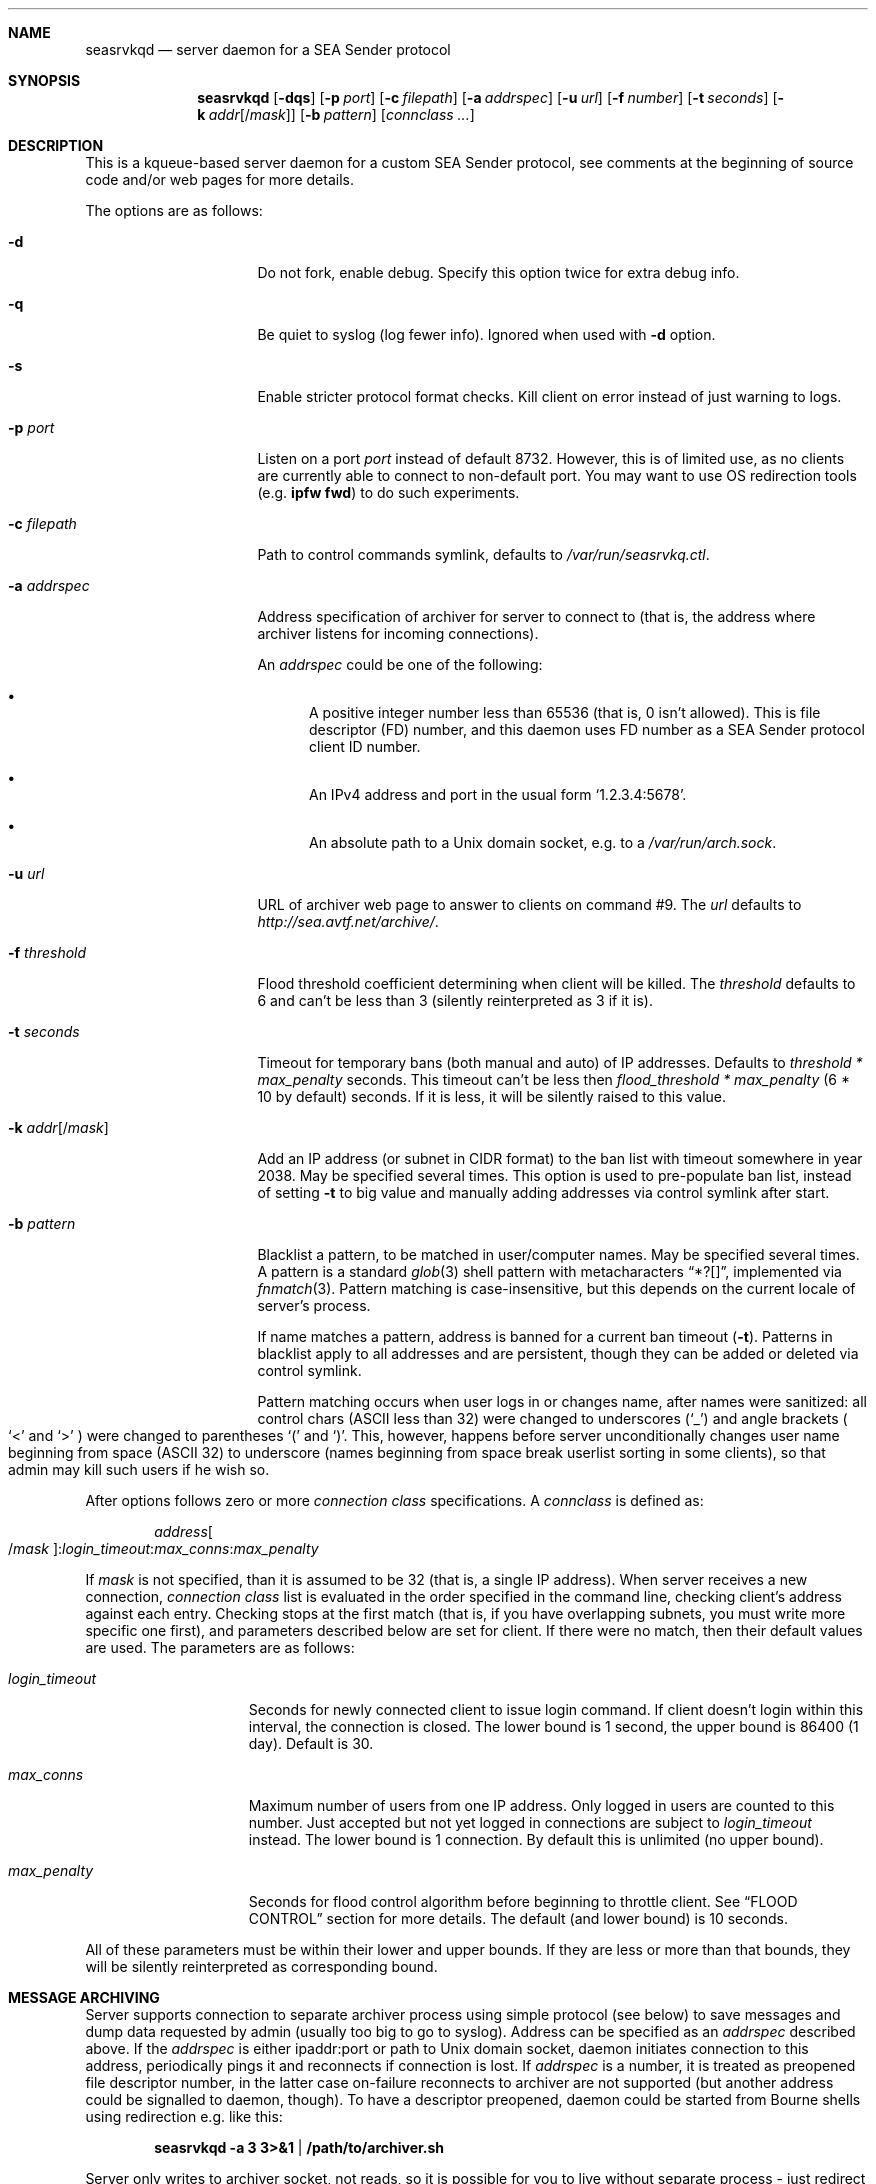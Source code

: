 .\" (c) Vadim Goncharov <vadim_nuclight@mail.ru>, 2010.
.\"
.\" All rights reserved.
.\"
.\" Redistribution and use in source and binary forms, with or without
.\" modification, are permitted provided that the following conditions
.\" are met:
.\" 1. Redistributions of source code must retain the above copyright
.\"    notice, this list of conditions and the following disclaimer.
.\" 2. Redistributions in binary form must reproduce the above copyright
.\"    notice, this list of conditions and the following disclaimer in the
.\"    documentation and/or other materials provided with the distribution.
.\"
.\" THIS SOFTWARE IS PROVIDED BY THE AUTHOR AND CONTRIBUTORS ``AS IS'' AND
.\" ANY EXPRESS OR IMPLIED WARRANTIES, INCLUDING, BUT NOT LIMITED TO, THE
.\" IMPLIED WARRANTIES OF MERCHANTABILITY AND FITNESS FOR A PARTICULAR PURPOSE
.\" ARE DISCLAIMED.  IN NO EVENT SHALL THE AUTHOR OR CONTRIBUTORS BE LIABLE
.\" FOR ANY DIRECT, INDIRECT, INCIDENTAL, SPECIAL, EXEMPLARY, OR CONSEQUENTIAL
.\" DAMAGES (INCLUDING, BUT NOT LIMITED TO, PROCUREMENT OF SUBSTITUTE GOODS
.\" OR SERVICES; LOSS OF USE, DATA, OR PROFITS; OR BUSINESS INTERRUPTION)
.\" HOWEVER CAUSED AND ON ANY THEORY OF LIABILITY, WHETHER IN CONTRACT, STRICT
.\" LIABILITY, OR TORT (INCLUDING NEGLIGENCE OR OTHERWISE) ARISING IN ANY WAY
.\" OUT OF THE USE OF THIS SOFTWARE, EVEN IF ADVISED OF THE POSSIBILITY OF
.\" SUCH DAMAGE.
.\"
.Dd October 20, 2010
.Dt SEASRVKQD 8
.Sh NAME
.Nm seasrvkqd
.Nd "server daemon for a SEA Sender protocol"
.Sh SYNOPSIS
.Nm
.Op Fl dqs
.Op Fl p Ar port
.Op Fl c Ar filepath
.Op Fl a Ar addrspec
.Op Fl u Ar url
.Op Fl f Ar number
.Op Fl t Ar seconds
.Op Fl k Ar addr Ns Op Ns / Ns Ar mask
.Op Fl b Ar pattern
.Bk
.Op Ar connclass ...
.Ek
.Sh DESCRIPTION
This is a kqueue-based server daemon for a custom SEA Sender protocol,
see comments at the beginning of source code and/or web pages for more details.
.Pp
The options are as follows:
.Bl -tag -width ".Fl k Ar addr Ns Op /mask"
.It Fl d
Do not fork, enable debug.
Specify this option twice for extra debug info.
.It Fl q
Be quiet to syslog (log fewer info).
Ignored when used with
.Fl d
option.
.It Fl s
Enable stricter protocol format checks.
Kill client on error instead of just warning to logs.
.It Fl p Ar port
Listen on a port
.Ar port
instead of default 8732.
However, this is of limited use, as no clients are currently able
to connect to non-default port.
You may want to use OS redirection tools (e.g.\&
.Nm "ipfw fwd" )
to do such experiments.
.It Fl c Ar filepath
Path to control commands symlink, defaults to
.Pa /var/run/seasrvkq.ctl .
.It Fl a Ar addrspec
Address specification of archiver for server to connect to (that is,
the address where archiver listens for incoming connections).
.Pp
An
.Ar addrspec
could be one of the following:
.Bl -bullet
.It
A positive integer number less than 65536 (that is, 0 isn't allowed).
This is file descriptor (FD) number, and this daemon uses FD number as
a SEA Sender protocol client ID number.
.It
An IPv4 address and port in the usual form
.Sq 1.2.3.4:5678 .
.It
An absolute path to a Unix domain socket, e.g.\& to a
.Pa /var/run/arch.sock . 
.El
.It Fl u Ar url
URL of archiver web page to answer to clients on command #9.
The
.Ar url
defaults to
.Em http://sea.avtf.net/archive/ .
.It Fl f Ar threshold
Flood threshold coefficient determining when client will be killed.
The
.Ar threshold
defaults to 6 and can't be less than 3 (silently reinterpreted as 3 if it is).
.It Fl t Ar seconds
Timeout for temporary bans (both manual and auto) of IP addresses.
Defaults to 
.Ar threshold * max_penalty
seconds.
This timeout can't be less then
.Ar flood_threshold * max_penalty
(6 * 10 by default) seconds.
If it is less, it will be silently raised to this value.
.It Fl k Ar addr Ns Op Ns / Ns Ar mask
Add an IP address (or subnet in CIDR format) to the ban list with
timeout somewhere in year 2038.
May be specified several times.
This option is used to pre-populate ban list, instead of setting
.Fl t
to big value and manually adding addresses via control symlink after start.
.It Fl b Ar pattern
Blacklist a pattern, to be matched in user/computer names.
May be specified several times.
A pattern is a standard
.Xr glob 3
shell pattern with metacharacters
.Dq "*?[]" ,
implemented via
.Xr fnmatch 3 .
Pattern matching is case-insensitive, but this depends on the current
locale of server's process.
.Pp
If name matches a pattern, address is banned for a current ban timeout
.Ns ( Fl t ) .
Patterns in blacklist apply to all addresses and are persistent, though
they can be added or deleted via control symlink.
.Pp
Pattern matching occurs when user logs in or changes name, after names were
sanitized: all control chars (ASCII less than 32) were changed to underscores
.Ns ( Sq "_" )
and angle brackets
.Po
.Sq "<"
and
.Sq ">"
.Pc
were changed to parentheses
.Sq \&(
and
.Sq \&) .
This, however, happens before server unconditionally changes user name
beginning from space (ASCII 32) to underscore (names beginning from
space break userlist sorting in some clients), so that admin may kill
such users if he wish so.
.El
.Pp
After options follows zero or more
.Ar connection class
specifications.
A
.Ar connclass
is defined as:
.Pp
.Sm off
.D1 Ar address Oo / Ar mask Oc : Ar login_timeout : Ar max_conns : Ar max_penalty
.Sm on
.Pp
If
.Ar mask
is not specified, than it is assumed to be 32 (that is, a single IP address).
When server receives a new connection,
.Ar connection class
list is evaluated in
the order specified in the command line, checking client's address against
each entry.
Checking stops at the first match (that is, if you have overlapping subnets,
you must write more specific one first), and parameters described below are
set for client.
If there were no match, then their default values are used.
The parameters are as follows:
.Bl -tag -width "login_timeout"
.It Ar login_timeout
Seconds for newly connected client to issue login command.
If client doesn't login within this interval, the connection is closed.
The lower bound is 1 second, the upper bound is 86400 (1 day).
Default is 30.
.It Ar max_conns
Maximum number of users from one IP address.
Only logged in users are counted to this number.
Just accepted but not yet
logged in connections are subject to
.Ar login_timeout
instead.
The lower bound is 1 connection.
By default this is unlimited (no upper bound).
.It Ar max_penalty
Seconds for flood control algorithm before beginning to throttle client.
See
.Sx FLOOD CONTROL
section for more details.
The default (and lower bound) is 10 seconds.
.El
.Pp
All of these parameters must be within their lower and upper bounds.
If they are less or more than that bounds, they will be silently reinterpreted
as corresponding bound.
.Sh MESSAGE ARCHIVING
Server supports connection to separate archiver process using simple protocol
(see below) to save messages and dump data requested by admin (usually
too big to go to syslog).
Address can be specified as an
.Ar addrspec
described above.
If the
.Ar addrspec
is either ipaddr:port or path to Unix domain socket, daemon initiates
connection to this address, periodically pings it and reconnects if
connection is lost.
If
.Ar addrspec
is a number, it is treated as preopened file descriptor number, in the
latter case on-failure reconnects to archiver are not supported (but
another address could be signalled to daemon, though).
To have a descriptor preopened, daemon could be started from Bourne shells
using redirection e.g.\& like this:
.Pp
.Dl seasrvkqd -a 3 3>&1 | /path/to/archiver.sh
.Pp
Server only writes to archiver socket, not reads, so it is possible for you
to live without separate process - just redirect that stream to file.
The protocol is simple text line-oriented human-readble.
Each command is a text line with case-insensitive first field and integer
second field, number of other space-separated fields depends on command:
.Pp
.Dl cmd bytecount may be other args till end of line\en
.Pp
Then there $bytecount bytes of raw data (often zero), then next line for next
command, and so on.
This can be easily read and parsed by the following shell script:
.Pp
.Bd -literal -offset indent
#!/bin/sh

while read what bytes restofline; do
        msg=`dd bs=1 count=$bytes 2>/dev/null`
        echo what: $what rest of line: $restofline
        echo bytes: "$msg"
done
.Ed
.Pp
This is only a skeleton, of course.
Customize for your needs.
.Bl -diag
.It Note #1:
this protocol is used for other purposes, too, so archiver must
parse command and extract only (public) messages to save, if it wishes.
.It Note #2:
raw data can contain any bytes, e.g. line breaks in \er\en form,
while protocol itself delimits by Unix convention (\en only), be prepared.
.El
Here is the format of message command:
.Pp
.Dl MSG count src_id user_txtIP dst_id unixtime username[machinename]\en
.Pp
Example message from user John at machine FOOBAR (id=4) to all users
(id=0) at 2009-02-13 23:31:30 UTC, then message from user with spaces
in user and machine name, both with CR LF's in message texts:
.Bd -literal -offset indent
MSG 14 4 192.168.0.5 0 1234567890 John[FOOBAR]
Hi!

Test.
MSG 8 5 192.168.0.6 0 1234567904 I am[GOD HERE]
passed
.Ed
.Pp
Other commands can be found in server source code, but they are usually
intuitive enough.
Server also periodically
.Dq pings
archiver with a no-operation
.Em TIME
command, just giving current server Unix time - this may help to diagnose
when archiver connection was lost, for example.
.Sh FLOOD CONTROL
Server also implements primitive IRC-like flood control on clients.
First, if client floods more than allowed
.Ar max_penalty
time (default 10 seconds), it is throttled by reading only one command
every 2 seconds.
If client continues to flood more than
.Ar flood_threshold * max_penalty
seconds (default flood
.Ar threshold
is 6 giving 1 minute), then it is killed and banned for
.Fl t Ar seconds
timeout.
Ban is implemented by resetting connection requests (because SEA clients
always try to reconnect immediately).
These bans are temporary, so you should consider
.Xr tcpdrop 8
and firewall bans for malicious users.
.Pp
The algorithm of flood control is follows:
.Bl -enum
.It
If client's penalty time is in past, it is first set current time.
.It
For every command read from client, penalty time is incremented by one or
more seconds, depending on nature of the command.
.It
If penalty time looks ahead of current time to future by more than
.Ar max_penalty
seconds, then client is throttled by processing each command once per
2 seconds.
.It
As time goes, if clients still floods, penalty time will eventually be
more than
.Ar max_penalty * flood_threshold
seconds ahead of current time.
Then client is killed and banned.
.El
.Pp
In addition to this constant penalty, daemon also have a logarithmic
penalty of the command (message) length, but that is applied only to
long (more than 256 bytes) commands.
The threshold of logarithmic algorithm was chosen for client to be
penalized by 1 second for length < 256 bytes, 2 seconds for 256 to 512,
3 seconds for 512 to 1024, and so on.
.Pp
The goal is to allow the client to be not throttled
in usual small message mode, and throttling threshold should not be
exceeded immediately after the first command - that is, goal is to
allow safe sending e.g.\& one chat message per 2 seconds and one
(small) group message per 10 seconds.
.Sh SIGNALS AND CONTROLLING DAEMON
Server is controlled via a slightly weird way.
There are more commands than accepted signals, and a string argument is
placed into control symlink as it's destination.
When daemon receives signal, it always reads control symlink and will
ignore signal if symlink cannot be read.
This mechanism is similar to FreeBSD's
.Pa /etc/malloc.conf
in that the symlink doesn't point to any real file.
For example, to kill (and ban for current ban timeout) all users with
IP address 1.2.3.4, you do:
.Pp
.Dl ln -s 1.2.3.4 /var/run/seasrvkq.ctl; killall -USR1 seasrvkqd
.Pp
Then daemon is modifying behaviour based on whether symlink
contains positive integer number, IP address, ipaddr:port, IP address/mask
in CIDR format (e.g. 1.2.3.0/24), some keyword or any other
string.
Many commands are equivalent to command-line options.
Currently supported signals are:
.Pp
.Bl -tag -width "SIGWINCH"
.It SIGUSR1
Kill and ban user(s) with specified ID, address or address:port
of it's conection, or matching blacklist pattern or subnet/mask.
Address is always banned for usual timeout,
regardless of whether users from it are currently connected.
Actually, it works the following way:
.Em first
the argument (address, subnet, pattern) is added to banlist or
patterns blacklist, and
.Em then
the entire user list is scanned, checking all users against
new banlist/blacklist, killed if they match.
.It SIGUSR2
Set ban timeout to specified number of seconds
.Ns ( Fl t ) ,
unblacklist pattern,
unban address (or address/mask) or set archiver URL for responses
to clients
.Ns ( Fl u ) .
If keyword is
.Sq debug ,
cycle to next debug
.Ns ( Fl d )
level (0 repeats after 2).
If that is neither number nor address (address/mask), then server checks
if it begins from lower-case substring
.Dq "http://"
(someone may say this is a special case of keyword).
If so, this is an URL for archiver. If not, the exact string is searched
in the patterns blacklist, and removed from there if found.
.It SIGHUP
Set archiver socket path/address to specified ipaddr:port or Unix
domain socket path. Same as
.Fl a ,
except preopened descriptor number
here is not allowed.
Only sets address variable for future use, to
force reconnect send SIGHUP twice with the same
.Ar addrspec .
.It SIGINFO
Print to archiver socket full information about user(s) with
specified ID, address or ipaddr:port of it's connection, or info
about all users if symlink equals to keyword
.Sq all .
If keyword is
.Sq bans ,
then dump current banlist.
Also dump some of the global variables when running in debug mode.
.It SIGWINCH
Takes IP address and sends it in protocol command #13 to all clients
(to make them set secondary server IP address in their configs).
.El
.Pp
This can be shortly summarized in the following table, where
.Dq -
says that combination is not supported (prohibited), and
.Dq *
advices to look above for something non-obvious.
.Pp
.TS
lb lb lb lb lb lb lb
lb l l l l l l.
\&	Number	IP Addr	ip:port	Net/mask	Keywords	Any string
SIGUSR1	ban one	ban all	ban all	ban all	-	-
SIGUSR2	timeout	unban	unban	unban	debug*	URL/unban*
SIGHUP	-	-	archiver*	-	-	archiver*
SIGINFO	dump one	dump all	dump one	-	all,bans	-
SIGWINCH	-	alt srv	-	-	-	-
.TE
.Pp
In FreeBSD, you can obtain both user IP addresses/ports and IDs via
.Xr sockstat 1
command, because daemon uses FD number as user ID.
.Sh FILES
.Bl -tag -width ".Pa /dev/null" -compact
.It Pa /var/run/seasrvkq.ctl
Default value of path to control symlink.
.El
.Sh EXAMPLES
The following is an example of a typical usage
of the
.Nm
command:
.Pp
.Dl "seasrvkqd -sa /var/run/arch.sock -u http://site.ru/archiver/"
.Pp
The following is a hack for the FreeBSD's rc.d-scripts settings
.Pa /etc/rc.conf
in the case you don't need a separate archiver process and need just to
append everything to file:
.Pp
.Dl seasrvkqd_flags="-a 3 3>&1 | daemon sh -c \e"cat >> /tmp/sea.txt\e""
.Pp
The following is an example of banning one IP address and one subnet forever
(though they can be unbanned later via control symlink) and adding two patterns
to blacklist of disallowed names.
Note that second pattern actually searches for two substring in names,
.Dq apple
and
.Dq app1e
(a hacker-style
.Dq l33t
spelling):
.Pp
.Dl "seasrvkqd -k 1.2.3.4 -k 2.3.4.0/24 -b '*fuck*' -b '*app[l1]e*'"
.Pp
The following is the more complicated example of daemon usage:
.Pp
.Dl "seasrvkqd -t 600 109.123.180.100:7:3:180 109.123.180.0/23:7:3:10"
.Pp
Here are the 10-minutes ban timeout and the two connection classes for one
network the server is directly connected to.
Connection to this network is fast, thus
.Ar login_timeout
is set to a small value.
Computers in this network are known to be owned by only one user (no NATs), so
.Ar max_conns
also set to a small value, safe for possible reconnects on errors.
Note that IP 109.123.180.100 is a bot machine, and it is
heavily loaded by users.
So
.Ar max_penalty
is set to 3 minutes, to prevent the bot to be throttled by server when
several users do their requests in parallel.
Otherwise, users may experience delays receiving replies from the bot,
not to mention the bot could be easily banned as
.Dq flooder .
.Sh SEE ALSO
.Xr sockstat 1 ,
.Xr fnmatch 3 ,
.Xr glob 3 ,
.Xr tcpdrop 8
.Pp
.Sy "SEA Sender Protocol Description" ,
.Pa http://code.google.com/p/blastcore/wiki/SEAProtocol
(in Russian).
.Pp
.Sy "Sender And It's History" ,
.Pa http://thesender.ru/
(in Russian).
.Sh HISTORY
Server is written in 2009 for AVTF TPU Hostel as a replacement for 2006's
Java server and VC++ 6.0 SEA Sender client by Alexey Fadeev (#Kpot#) and
Sergey Khilkov (J7).
.Sh AUTHORS
.An Vadim Goncharov Aq vadim_nuclight@mail.ru .
.Sh BUGS
The overall system is ugly and not recommended to use.
See protocol description and history for overview of architectural flaws.
.Pp
Matching of patterns is case-insensitive, but that depends on system library
functions and current locale - and Windows clients typically use different
locale than Unix machines (you may need to tweak daemon process' environment).
